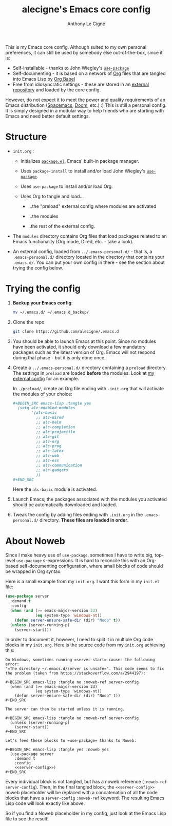 #+TITLE: alecigne's Emacs core config
#+AUTHOR: Anthony Le Cigne

This is my Emacs core config. Although suited to my own personal
preferences, it can still be used by somebody else out-of-the-box,
since it is:

- Self-installable - thanks to John Wiegley's [[https://github.com/jwiegley/use-package][=use-package=]]
- Self-documenting - it is based on a network of [[https://orgmode.org/][Org]] files that are
  tangled into Emacs Lisp by [[https://orgmode.org/worg/org-contrib/babel/][Org Babel]]
- Free from idiosyncratic settings - these are stored in an [[https://github.com/alecigne/.emacs-personal.d][external
  repository]] and loaded by the core config.

However, do not expect it to meet the power and quality requirements
of an Emacs distribution ([[http://spacemacs.org/][Spacemacs]], [[https://github.com/hlissner/doom-emacs][Doom]], etc.) :) This is still a
personal config. It is simply designed in a modular way to help
friends who are starting with Emacs and need better default settings.

* Structure

- =init.org= :

  + Initializes [[http://wikemacs.org/wiki/Package.el][=package.el=]], Emacs' built-in package manager.

  + Uses =package-install= to install and/or load John Wiegley's
    [[https://github.com/jwiegley/use-package][=use-package=]].

  + Uses =use-package= to install and/or load Org.

  + Uses Org to tangle and load...

    * ...the "preload" external config where modules are activated

    * ...the modules

    * ..the rest of the external config.

- The =modules= directory contains Org files that load packages
  related to an Emacs functionality (Org mode, Dired, etc. - take a
  look).

- An external config, loaded from =../.emacs-personal.d/= - that is, a
  =.emacs-personal.d/= directory located in the directory that
  contains your =.emacs.d/=. You can put your own config in there -
  see the section about trying the config below.

* Trying the config

1. *Backup your Emacs config*:

   #+BEGIN_SRC sh
     mv ~/.emacs.d/ ~/.emacs.d_backup/
   #+END_SRC

2. Clone the repo:

   #+BEGIN_SRC sh
     git clone https://github.com/alecigne/.emacs.d
   #+END_SRC

3. You should be able to launch Emacs at this point. Since no modules
   have been activated, it should only download a few mandatory
   packages such as the latest version of Org. Emacs will not respond
   during that phase - but it is only done once.

4. Create a =../.emacs-personal.d/= directory containing a =preload=
   directory. The settings in =preload= are loaded *before* the
   modules. Look at [[https://github.com/alecigne/.emacs-personal.d][my external config]] for an example.

   In =./preload/=, create an Org file ending with =.init.org= that
   will activate the modules of your choice:

   #+BEGIN_SRC org
     ,#+BEGIN_SRC emacs-lisp :tangle yes
       (setq alc-enabled-modules
             '(alc-basic
               ;; alc-dired
               ;; alc-helm
               ;; alc-completion
               ;; alc-projectile
               ;; alc-git
               ;; alc-org
               ;; alc-prog
               ;; alc-latex
               ;; alc-web
               ;; alc-ess
               ;; alc-communication
               ;; alc-gadgets
               ))
     ,#+END_SRC
   #+END_SRC

   Here the =alc-basic= module is activated.

5. Launch Emacs; the packages associated with the modules you
   activated should be automatically downloaded and loaded.
   
6. Tweak the config by adding files ending with =.init.org= in the
   =.emacs-personal.d/= directory. *These files are loaded in order*.

* About Noweb

Since I make heavy use of =use-package=, sometimes I have to write
big, top-level =use-package= s-expressions. It is hard to reconcile
this with an Org-based self-documenting configuration, where small
blocks of code should be wrapped in Org syntax.

Here is a small example from my =init.org=. I want this form in my
=init.el= file:

#+BEGIN_SRC emacs-lisp
  (use-package server
    :demand t
    :config
    (when (and (>= emacs-major-version 23)
               (eq system-type 'windows-nt))
      (defun server-ensure-safe-dir (dir) "Noop" t))
    (unless (server-running-p)
      (server-start)))
#+END_SRC

In order to document it, however, I need to split it in multiple Org
code blocks in my =init.org=. Here is the source code from my
=init.org= achieving this:

#+BEGIN_EXAMPLE
  On Windows, sometimes running =server-start= causes the following error:
  "=The directory ~/.emacs.d/server is unsafe=". This code seems to fix
  the problem (taken from https://stackoverflow.com/a/2944197):

  ,#+BEGIN_SRC emacs-lisp :tangle no :noweb-ref server-config
    (when (and (>= emacs-major-version 23)
               (eq system-type 'windows-nt))
      (defun server-ensure-safe-dir (dir) "Noop" t))
  ,#+END_SRC

  The server can then be started unless it is running.

  ,#+BEGIN_SRC emacs-lisp :tangle no :noweb-ref server-config
    (unless (server-running-p)
      (server-start))
  ,#+END_SRC

  Let's feed these blocks to =use-package= thanks to Noweb:

  ,#+BEGIN_SRC emacs-lisp :tangle yes :noweb yes
    (use-package server
      :demand t
      :config
      <<server-config>>)
  ,#+END_SRC
#+END_EXAMPLE

Every individual block is not tangled, but has a noweb reference
(=:noweb-ref server-config=). Then, in the final tangled block, the
=<<server-config>>= noweb placeholder will be replaced with a
concatenation of all the code blocks that have a =server-config=
=:noweb-ref= keyword. The resulting Emacs Lisp code will look exactly
like above.

So if you find a Noweb placeholder in my config, just look at the
Emacs Lisp file to see the result!
